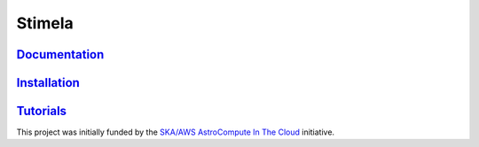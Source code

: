 
=======
Stimela
=======


|Pypi Version|
|Build Version|  



`Documentation <https://github.com/SpheMakh/Stimela/wiki>`_  
==============

`Installation <https://github.com/SpheMakh/Stimela/wiki/Installation>`_
==============

`Tutorials <https://github.com/SpheMakh/Stimela/wiki/Examples>`_
===========


This project was initially funded by the `SKA/AWS AstroCompute In The Cloud <https://www.skatelescope.org/ska-aws-astrocompute-call-for-proposals>`_ initiative.


.. |Pypi Version| image:: https://img.shields.io/pypi/v/stimela.svg
                  :target: https://pypi.python.org/pypi/stimela
                  :alt:
.. |Build Version| image:: https://travis-ci.org/SpheMakh/Stimela.svg?branch=master
                  :target: https://travis-ci.com/Sphemakh/Stimela/
                  :alt:

.. |Python Versions| image:: https://img.shields.io/pypi/pyversions/stimela.svg
                     :target: https://pypi.python.org/pypi/stimela
                     :alt:
